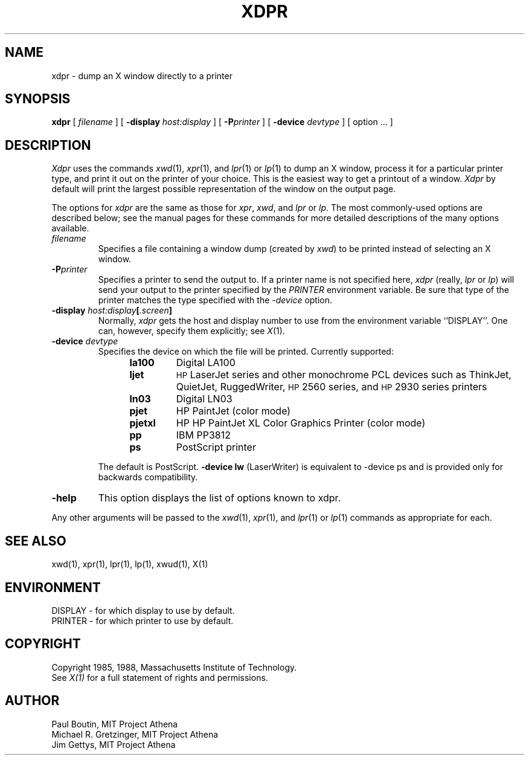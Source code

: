 .\" $XConsortium: xdpr.man,v 1.11 91/06/30 18:50:22 rws Exp $
.TH XDPR 1 "10 May 1988" "X Version 11"
.SH NAME
xdpr \- dump an X window directly to a printer
.SH SYNOPSIS
.B xdpr
[
.I filename
]
[
.B \-display
.I host:display
]
[
.B \-P\fIprinter\fP
]
[
.B \-device
.I devtype
]
[
option ...
]

.SH DESCRIPTION
.IR Xdpr
uses the commands 
.IR xwd (1),
.IR xpr (1), 
and
.IR lpr (1)
or
.IR lp (1)
to dump an X window, process it for a particular printer type, and
print it out on the printer of your choice.  This is the easiest way
to get a printout of a window.  \fIXdpr\fP by default will print the
largest possible representation of the window on the output page.
.PP
The options for \fIxdpr\fP are the same as those for \fIxpr\fP,
\fIxwd\fP, and \fIlpr\fP or \fIlp\fP.
The most commonly-used options are described
below; see the manual pages for these commands for
more detailed descriptions of the many options available.
.PP
.TP
.IB filename
Specifies a file containing a window dump (created by \fIxwd\fP) to be
printed instead of selecting an X window.
.TP
.B -P\fIprinter\fP
Specifies a printer to send the output to.  If a printer name is not
specified here, \fIxdpr\fP (really, \fIlpr\fP or \fIlp\fP)
will send your output to the
printer specified by the \fIPRINTER\fP environment variable. 
Be sure that type of the printer matches the type specified
with the \fI\-device\fP option.
.TP
.B -display \fIhost:display\fP[\fI.screen\fP]
.cm .IB host : display
Normally,
.I xdpr
gets the host and display number to use from the environment
variable ``DISPLAY''.
One can, however, specify them explicitly; see \fIX\fP(1).
.TP
.B -device \fIdevtype\fP
Specifies the device on which the file will be printed.  Currently supported:
.RS 12
.PD 0
.TP
.B la100
Digital LA100
.TP
.B ljet
\s-1HP\s+1 LaserJet series and other monochrome PCL devices
such as ThinkJet, QuietJet, RuggedWriter, \s-1HP\s+12560 series,
and \s-1HP\s+12930 series printers
.TP
.B ln03
Digital LN03
.TP
.B pjet
HP PaintJet (color mode)
.TP
.B pjetxl
HP HP PaintJet XL Color Graphics Printer (color mode)
.TP
.B pp
IBM PP3812
.TP
.B ps
PostScript printer
.PD
.RE
.IP
The default is PostScript.
\fB-device lw\fP (LaserWriter) is equivalent to -device ps and is
provided only for backwards compatibility.
.TP
.B -help
This option displays the list of options known to xdpr.
.PP
Any other arguments 
will be passed to the 
.IR xwd (1),
.IR xpr (1),
and
.IR lpr (1)
or
.IR lp (1)
commands as appropriate for each.
.SH SEE ALSO
xwd(1), xpr(1), lpr(1), lp(1), xwud(1), X(1)
.SH ENVIRONMENT
DISPLAY - for which display to use by default.
.br
PRINTER - for which printer to use by default.
.SH COPYRIGHT
Copyright 1985, 1988, Massachusetts Institute of Technology.
.br
See \fIX(1)\fP for a full statement of rights and permissions.
.SH AUTHOR
Paul Boutin, MIT Project Athena
.br
Michael R. Gretzinger, MIT Project Athena
.br
Jim Gettys, MIT Project Athena
